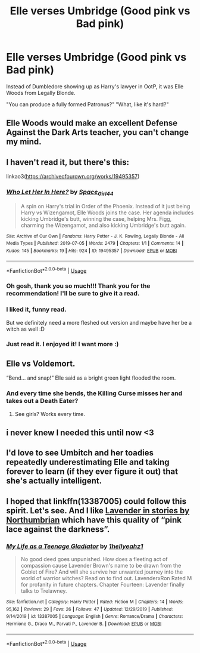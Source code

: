 #+TITLE: Elle verses Umbridge (Good pink vs Bad pink)

* Elle verses Umbridge (Good pink vs Bad pink)
:PROPERTIES:
:Author: NightWingcalling
:Score: 177
:DateUnix: 1580428948.0
:DateShort: 2020-Jan-31
:FlairText: Prompt
:END:
Instead of Dumbledore showing up as Harry's lawyer in OotP, it was Elle Woods from Legally Blonde.

"You can produce a fully formed Patronus?" "What, like it's hard?"


** Elle Woods would make an excellent Defense Against the Dark Arts teacher, you can't change my mind.
:PROPERTIES:
:Author: littlebloodmage
:Score: 79
:DateUnix: 1580438773.0
:DateShort: 2020-Jan-31
:END:


** I haven't read it, but there's this:

linkao3([[https://archiveofourown.org/works/19495357]])
:PROPERTIES:
:Author: MTheLoud
:Score: 50
:DateUnix: 1580434109.0
:DateShort: 2020-Jan-31
:END:

*** [[https://archiveofourown.org/works/19495357][*/Who Let Her In Here?/*]] by [[https://www.archiveofourown.org/users/Space_Girl44/pseuds/Space_Girl44][/Space_Girl44/]]

#+begin_quote
  A spin on Harry's trial in Order of the Phoenix. Instead of it just being Harry vs Wizengamot, Elle Woods joins the case. Her agenda includes kicking Umbridge's butt, winning the case, helping Mrs. Figg, charming the Wizengamot, and also kicking Umbridge's butt again.
#+end_quote

^{/Site/:} ^{Archive} ^{of} ^{Our} ^{Own} ^{*|*} ^{/Fandoms/:} ^{Harry} ^{Potter} ^{-} ^{J.} ^{K.} ^{Rowling,} ^{Legally} ^{Blonde} ^{-} ^{All} ^{Media} ^{Types} ^{*|*} ^{/Published/:} ^{2019-07-05} ^{*|*} ^{/Words/:} ^{2479} ^{*|*} ^{/Chapters/:} ^{1/1} ^{*|*} ^{/Comments/:} ^{14} ^{*|*} ^{/Kudos/:} ^{145} ^{*|*} ^{/Bookmarks/:} ^{19} ^{*|*} ^{/Hits/:} ^{924} ^{*|*} ^{/ID/:} ^{19495357} ^{*|*} ^{/Download/:} ^{[[https://archiveofourown.org/downloads/19495357/Who%20Let%20Her%20In%20Here.epub?updated_at=1562427755][EPUB]]} ^{or} ^{[[https://archiveofourown.org/downloads/19495357/Who%20Let%20Her%20In%20Here.mobi?updated_at=1562427755][MOBI]]}

--------------

*FanfictionBot*^{2.0.0-beta} | [[https://github.com/tusing/reddit-ffn-bot/wiki/Usage][Usage]]
:PROPERTIES:
:Author: FanfictionBot
:Score: 35
:DateUnix: 1580434133.0
:DateShort: 2020-Jan-31
:END:


*** Oh gosh, thank you so much!!! Thank you for the recommendation! I'll be sure to give it a read.
:PROPERTIES:
:Author: NightWingcalling
:Score: 4
:DateUnix: 1580459804.0
:DateShort: 2020-Jan-31
:END:


*** I liked it, funny read.

But we definitely need a more fleshed out version and maybe have her be a witch as well :D
:PROPERTIES:
:Author: Diablovia
:Score: 4
:DateUnix: 1580472486.0
:DateShort: 2020-Jan-31
:END:


*** Just read it. I enjoyed it! I want more :)
:PROPERTIES:
:Author: elemonated
:Score: 2
:DateUnix: 1580492639.0
:DateShort: 2020-Jan-31
:END:


** Elle vs Voldemort.

“Bend... and snap!” Elle said as a bright green light flooded the room.
:PROPERTIES:
:Author: blackdahlia09
:Score: 23
:DateUnix: 1580463030.0
:DateShort: 2020-Jan-31
:END:

*** And every time she bends, the Killing Curse misses her and takes out a Death Eater?
:PROPERTIES:
:Author: CryptidGrimnoir
:Score: 15
:DateUnix: 1580474231.0
:DateShort: 2020-Jan-31
:END:

**** See girls? Works every time.
:PROPERTIES:
:Author: blackdahlia09
:Score: 11
:DateUnix: 1580479798.0
:DateShort: 2020-Jan-31
:END:


** i never knew I needed this until now <3
:PROPERTIES:
:Author: AmillyCalais
:Score: 5
:DateUnix: 1580458746.0
:DateShort: 2020-Jan-31
:END:


** I'd love to see Umbitch and her toadies repeatedly underestimating Elle and taking forever to learn (if they ever figure it out) that she's actually intelligent.
:PROPERTIES:
:Author: WhosThisGeek
:Score: 6
:DateUnix: 1580514863.0
:DateShort: 2020-Feb-01
:END:


** I hoped that linkffn(13387005) could follow this spirit. Let's see. And I like [[https://archiveofourown.org/works/search?utf8=%E2%9C%93&commit=Search&work_search%5Bquery%5D=&work_search%5Btitle%5D=&work_search%5Bcreators%5D=Northumbrian&work_search%5Brevised_at%5D=&work_search%5Bcomplete%5D=&work_search%5Bcrossover%5D=&work_search%5Bsingle_chapter%5D=0&work_search%5Bword_count%5D=&work_search%5Blanguage_id%5D=&work_search%5Bfandom_names%5D=Harry+Potter+-+J.+K.+Rowling&work_search%5Brating_ids%5D=&work_search%5Bcharacter_names%5D=Lavender+Brown&work_search%5Brelationship_names%5D=&work_search%5Bfreeform_names%5D=&work_search%5Bhits%5D=&work_search%5Bkudos_count%5D=&work_search%5Bcomments_count%5D=&work_search%5Bbookmarks_count%5D=&work_search%5Bsort_column%5D=_score&work_search%5Bsort_direction%5D=desc][Lavender in stories by Northumbrian]] which have this quality of “pink lace against the darkness”.
:PROPERTIES:
:Author: ceplma
:Score: 3
:DateUnix: 1582402012.0
:DateShort: 2020-Feb-22
:END:

*** [[https://www.fanfiction.net/s/13387005/1/][*/My Life as a Teenage Gladiator/*]] by [[https://www.fanfiction.net/u/2443908/1hellyeahz1][/1hellyeahz1/]]

#+begin_quote
  No good deed goes unpunished. How does a fleeting act of compassion cause Lavender Brown's name to be drawn from the Goblet of Fire? And will she survive her unwanted journey into the world of warrior witches? Read on to find out. LavenderxRon Rated M for profanity in future chapters. Chapter Fourteen: Lavender finally talks to Trelawney.
#+end_quote

^{/Site/:} ^{fanfiction.net} ^{*|*} ^{/Category/:} ^{Harry} ^{Potter} ^{*|*} ^{/Rated/:} ^{Fiction} ^{M} ^{*|*} ^{/Chapters/:} ^{14} ^{*|*} ^{/Words/:} ^{95,162} ^{*|*} ^{/Reviews/:} ^{29} ^{*|*} ^{/Favs/:} ^{26} ^{*|*} ^{/Follows/:} ^{47} ^{*|*} ^{/Updated/:} ^{12/29/2019} ^{*|*} ^{/Published/:} ^{9/14/2019} ^{*|*} ^{/id/:} ^{13387005} ^{*|*} ^{/Language/:} ^{English} ^{*|*} ^{/Genre/:} ^{Romance/Drama} ^{*|*} ^{/Characters/:} ^{Hermione} ^{G.,} ^{Draco} ^{M.,} ^{Parvati} ^{P.,} ^{Lavender} ^{B.} ^{*|*} ^{/Download/:} ^{[[http://www.ff2ebook.com/old/ffn-bot/index.php?id=13387005&source=ff&filetype=epub][EPUB]]} ^{or} ^{[[http://www.ff2ebook.com/old/ffn-bot/index.php?id=13387005&source=ff&filetype=mobi][MOBI]]}

--------------

*FanfictionBot*^{2.0.0-beta} | [[https://github.com/tusing/reddit-ffn-bot/wiki/Usage][Usage]]
:PROPERTIES:
:Author: FanfictionBot
:Score: 2
:DateUnix: 1582402030.0
:DateShort: 2020-Feb-22
:END:
